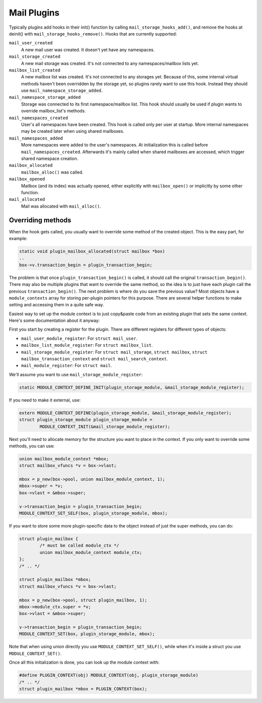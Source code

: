 .. _lib-storage_plugins:

============
Mail Plugins
============

Typically plugins add hooks in their init() function by calling
``mail_storage_hooks_add()``, and remove the hooks at deinit() with
``mail_storage_hooks_remove()``. Hooks that are currently supported:

``mail_user_created``
   A new mail user was created. It doesn't yet have any namespaces.

``mail_storage_created``
   A new mail storage was created. It's not
   connected to any namespaces/mailbox lists yet.

``mailbox_list_created``
   A new mailbox list was created. It's not
   connected to any storages yet. Because of this, some internal virtual
   methods haven't been overridden by the storage yet, so plugins rarely
   want to use this hook. Instead they should use
   ``mail_namespace_storage_added``.

``mail_namespace_storage_added``
   Storage was connected to its first
   namespace/mailbox list. This hook should usually be used if plugin
   wants to override mailbox_list's methods.

``mail_namespaces_created``
   User's all namespaces have been created.
   This hook is called only per user at startup. More internal
   namespaces may be created later when using shared mailboxes.

``mail_namespaces_added``
   More namespaces were added to the user's
   namespaces. At initialization this is called before
   ``mail_namespaces_created``. Afterwards it's mainly called when shared
   mailboxes are accessed, which trigger shared namespace creation.

``mailbox_allocated``
   ``mailbox_alloc()`` was called.

``mailbox_opened``
   Mailbox (and its index) was actually opened, either
   explicitly with ``mailbox_open()`` or implicitly by some other
   function.

``mail_allocated``
   Mail was allocated with ``mail_alloc()``.

Overriding methods
------------------

When the hook gets called, you usually want to override some method of
the created object. This is the easy part, for example:

.. code-block:: C

   static void plugin_mailbox_allocated(struct mailbox *box)
   ..
   box->v.transaction_begin = plugin_transaction_begin;

The problem is that once ``plugin_transaction_begin()`` is called, it
should call the original ``transaction_begin()``. There may also be
multiple plugins that want to override the same method, so the idea is
to just have each plugin call the previous ``transaction_begin()``. The
next problem is where do you save the previous value? Most objects have
a ``module_contexts`` array for storing per-plugin pointers for this
purpose. There are several helper functions to make setting and
accessing them in a quite safe way.

Easiest way to set up the module context is to just copy&paste code from
an existing plugin that sets the same context. Here's some documentation
about it anyway:

First you start by creating a register for the plugin. There are different
registers for different types of objects:

-  ``mail_user_module_register``: For ``struct mail_user``.
-  ``mailbox_list_module_register``: For ``struct mailbox_list``.
-  ``mail_storage_module_register``: For ``struct mail_storage``,
   ``struct mailbox``, ``struct mailbox_transaction_context`` and
   ``struct mail_search_context``.
-  ``mail_module_register``: For ``struct mail``.

We'll assume you want to use ``mail_storage_module_register``:

.. code-block:: C

   static MODULE_CONTEXT_DEFINE_INIT(plugin_storage_module, &mail_storage_module_register);

If you need to make it external, use:

.. code-block:: C

   extern MODULE_CONTEXT_DEFINE(plugin_storage_module, &mail_storage_module_register);
   struct plugin_storage_module plugin_storage_module =
           MODULE_CONTEXT_INIT(&mail_storage_module_register);

Next you'll need to allocate memory for the structure you want to place
in the context. If you only want to override some methods, you can use:

.. code-block:: C

   union mailbox_module_context *mbox;
   struct mailbox_vfuncs *v = box->vlast;

   mbox = p_new(box->pool, union mailbox_module_context, 1);
   mbox->super = *v;
   box->vlast = &mbox->super;

   v->transaction_begin = plugin_transaction_begin;
   MODULE_CONTEXT_SET_SELF(box, plugin_storage_module, mbox);

If you want to store some more plugin-specific data to the object
instead of just the super methods, you can do:

.. code-block:: C

   struct plugin_mailbox {
           /* must be called module_ctx */
           union mailbox_module_context module_ctx;
   };
   /* .. */

   struct plugin_mailbox *mbox;
   struct mailbox_vfuncs *v = box->vlast;

   mbox = p_new(box->pool, struct plugin_mailbox, 1);
   mbox->module_ctx.super = *v;
   box->vlast = &mbox->super;

   v->transaction_begin = plugin_transaction_begin;
   MODULE_CONTEXT_SET(box, plugin_storage_module, mbox);

Note that when using union directly you use
``MODULE_CONTEXT_SET_SELF()``, while when it's inside a struct you use
``MODULE_CONTEXT_SET()``.

Once all this initialization is done, you can look up the module context
with:

.. code-block:: C

   #define PLUGIN_CONTEXT(obj) MODULE_CONTEXT(obj, plugin_storage_module)
   /* .. */
   struct plugin_mailbox *mbox = PLUGIN_CONTEXT(box);
